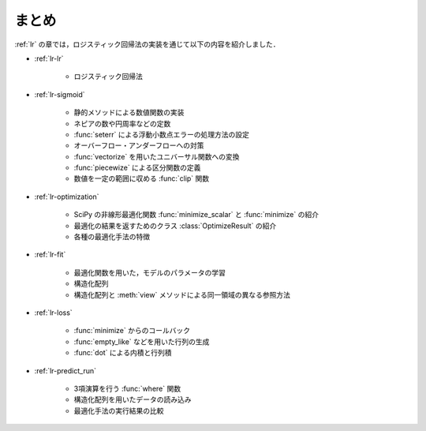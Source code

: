 .. _lr-summary:

まとめ
======

:ref:`lr` の章では，ロジスティック回帰法の実装を通じて以下の内容を紹介しました．

* :ref:`lr-lr`

    * ロジスティック回帰法

* :ref:`lr-sigmoid`

    * 静的メソッドによる数値関数の実装
    * ネピアの数や円周率などの定数
    * :func:`seterr` による浮動小数点エラーの処理方法の設定
    * オーバーフロー・アンダーフローへの対策
    * :func:`vectorize` を用いたユニバーサル関数への変換
    * :func:`piecewize` による区分関数の定義
    * 数値を一定の範囲に収める :func:`clip` 関数

* :ref:`lr-optimization`

    * SciPy の非線形最適化関数 :func:`minimize_scalar` と :func:`minimize` の紹介
    * 最適化の結果を返すためのクラス :class:`OptimizeResult` の紹介
    * 各種の最適化手法の特徴

* :ref:`lr-fit`

    * 最適化関数を用いた，モデルのパラメータの学習
    * 構造化配列
    * 構造化配列と :meth:`view` メソッドによる同一領域の異なる参照方法

* :ref:`lr-loss`

    * :func:`minimize` からのコールバック
    * :func:`empty_like` などを用いた行列の生成
    * :func:`dot` による内積と行列積

* :ref:`lr-predict_run`

    * 3項演算を行う :func:`where` 関数
    * 構造化配列を用いたデータの読み込み
    * 最適化手法の実行結果の比較

